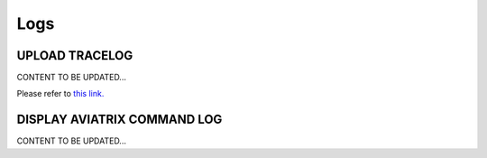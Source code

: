 .. meta::
   :description: Documentation for Logs
   :keywords: upload tracelog, command log

###################################
Logs
###################################



UPLOAD TRACELOG 
-----------------
CONTENT TO BE UPDATED...

Please refer to `this link. <http://docs.aviatrix.com/HowTos/troubleshooting.html?highlight=Upload%20tracelog>`__



DISPLAY AVIATRIX COMMAND LOG 
-----------------
CONTENT TO BE UPDATED...



.. disqus::
